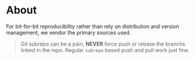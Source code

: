 * About
For bit-for-bit reproducibility rather than rely on distribution and version management, we vendor the primary sources used.

#+begin_quote
Git subrepo can be a pain, *NEVER* force push or rebase the branchs linked in
the repo. Regular ~subrepo~ based push and pull work just fine.
#+end_quote
